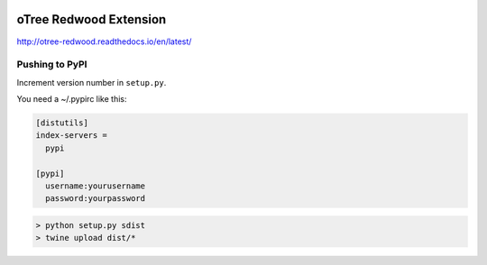 .. image:: https://readthedocs.org/projects/otree-redwood/badge/?version=latest
  :target: http://otree-redwood.readthedocs.io/en/latest/?badge=latest
  :alt: Documentation Status

oTree Redwood Extension
=======================

http://otree-redwood.readthedocs.io/en/latest/

Pushing to PyPI
---------------

Increment version number in ``setup.py``.

You need a ~/.pypirc like this:

.. code-block::

 [distutils]
 index-servers =
   pypi

 [pypi]
   username:yourusername
   password:yourpassword

.. code-block:: bash

  > python setup.py sdist
  > twine upload dist/*
